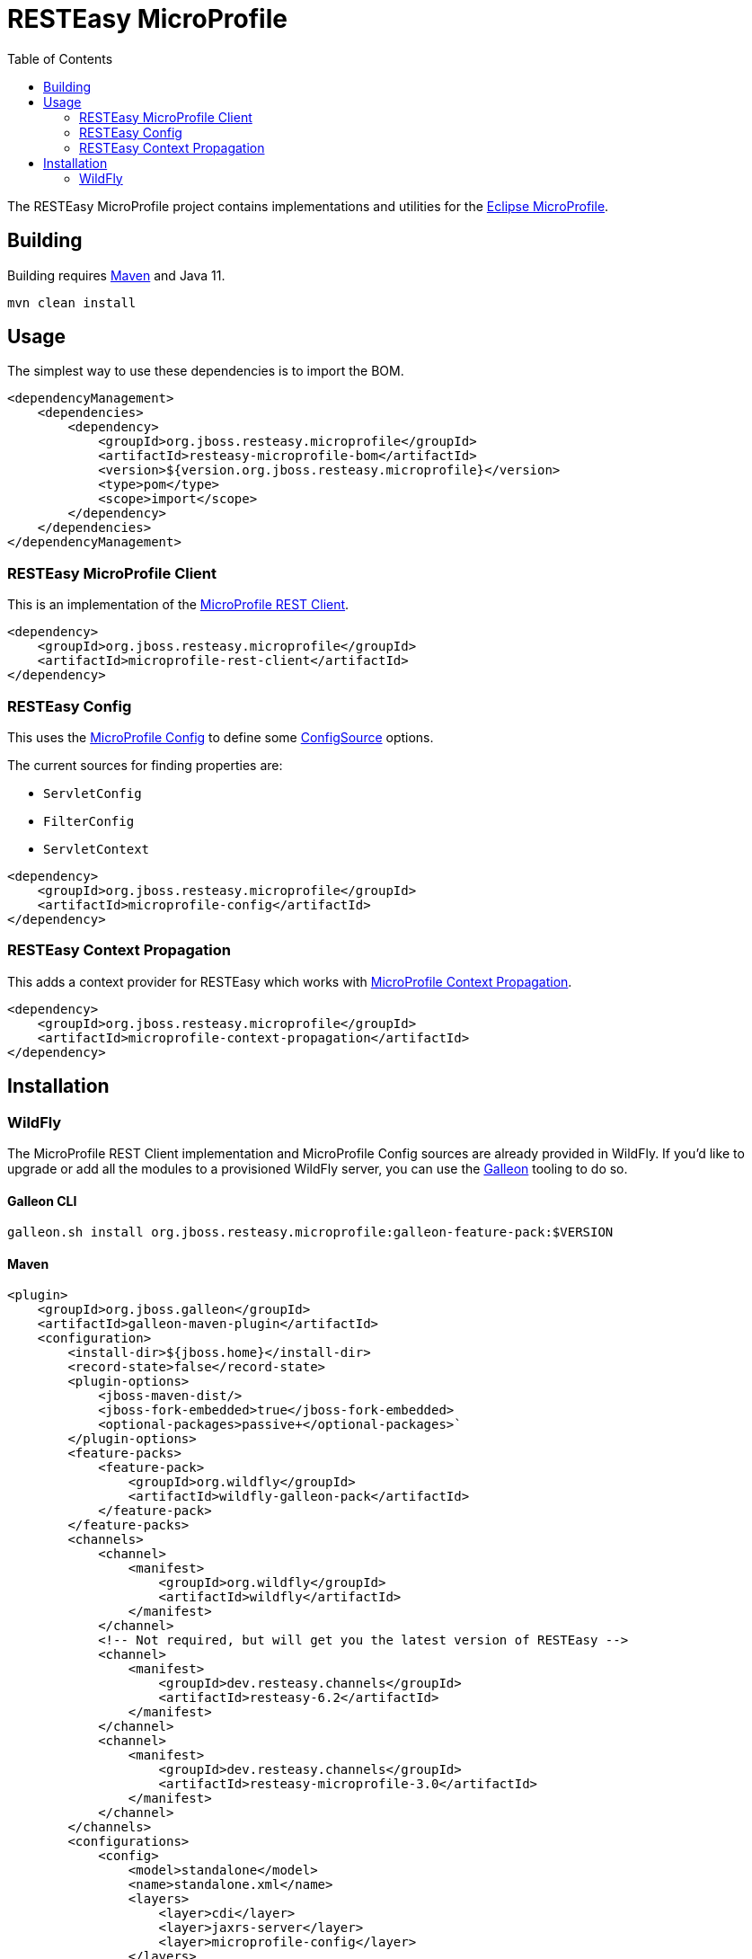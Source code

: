 = RESTEasy MicroProfile
:toc:

The RESTEasy MicroProfile project contains implementations and utilities for the
https://microprofile.io/[Eclipse MicroProfile].

== Building

Building requires https://maven.apache.org/download.cgi[Maven] and Java 11.
----
mvn clean install
----

== Usage

The simplest way to use these dependencies is to import the BOM.

[source,xml]
----
<dependencyManagement>
    <dependencies>
        <dependency>
            <groupId>org.jboss.resteasy.microprofile</groupId>
            <artifactId>resteasy-microprofile-bom</artifactId>
            <version>${version.org.jboss.resteasy.microprofile}</version>
            <type>pom</type>
            <scope>import</scope>
        </dependency>
    </dependencies>
</dependencyManagement>
----

=== RESTEasy MicroProfile Client

This is an implementation of the
https://download.eclipse.org/microprofile/microprofile-rest-client-2.0/microprofile-rest-client-spec-2.0.html[MicroProfile REST Client].

[source,xml]
----
<dependency>
    <groupId>org.jboss.resteasy.microprofile</groupId>
    <artifactId>microprofile-rest-client</artifactId>
</dependency>
----

=== RESTEasy Config

This uses the https://download.eclipse.org/microprofile/microprofile-config-2.0/microprofile-config-spec-2.0.html[MicroProfile Config]
to define some
https://download.eclipse.org/microprofile/microprofile-config-2.0/apidocs/org/eclipse/microprofile/config/spi/ConfigSource.html[ConfigSource]
options.

The current sources for finding properties are:

* `ServletConfig`
* `FilterConfig`
* `ServletContext`

[source,xml]
----
<dependency>
    <groupId>org.jboss.resteasy.microprofile</groupId>
    <artifactId>microprofile-config</artifactId>
</dependency>
----

=== RESTEasy Context Propagation

This adds a context provider for RESTEasy which works with
https://download.eclipse.org/microprofile/microprofile-context-propagation-1.0/microprofile-context-propagation.html[MicroProfile Context Propagation].

[source,xml]
----
<dependency>
    <groupId>org.jboss.resteasy.microprofile</groupId>
    <artifactId>microprofile-context-propagation</artifactId>
</dependency>
----

== Installation

=== WildFly

The MicroProfile REST Client implementation and MicroProfile Config sources are already provided in WildFly. If you'd
like to upgrade or add all the modules to a provisioned WildFly server, you can use the
https://docs.wildfly.org/galleon/[Galleon] tooling to do so.

==== Galleon CLI

----
galleon.sh install org.jboss.resteasy.microprofile:galleon-feature-pack:$VERSION
----


==== Maven

[source,xml]
----
<plugin>
    <groupId>org.jboss.galleon</groupId>
    <artifactId>galleon-maven-plugin</artifactId>
    <configuration>
        <install-dir>${jboss.home}</install-dir>
        <record-state>false</record-state>
        <plugin-options>
            <jboss-maven-dist/>
            <jboss-fork-embedded>true</jboss-fork-embedded>
            <optional-packages>passive+</optional-packages>`
        </plugin-options>
        <feature-packs>
            <feature-pack>
                <groupId>org.wildfly</groupId>
                <artifactId>wildfly-galleon-pack</artifactId>
            </feature-pack>
        </feature-packs>
        <channels>
            <channel>
                <manifest>
                    <groupId>org.wildfly</groupId>
                    <artifactId>wildfly</artifactId>
                </manifest>
            </channel>
            <!-- Not required, but will get you the latest version of RESTEasy -->
            <channel>
                <manifest>
                    <groupId>dev.resteasy.channels</groupId>
                    <artifactId>resteasy-6.2</artifactId>
                </manifest>
            </channel>
            <channel>
                <manifest>
                    <groupId>dev.resteasy.channels</groupId>
                    <artifactId>resteasy-microprofile-3.0</artifactId>
                </manifest>
            </channel>
        </channels>
        <configurations>
            <config>
                <model>standalone</model>
                <name>standalone.xml</name>
                <layers>
                    <layer>cdi</layer>
                    <layer>jaxrs-server</layer>
                    <layer>microprofile-config</layer>
                </layers>
            </config>
        </configurations>
    </configuration>
    <executions>
        <execution>
            <id>server-provisioning</id>
            <goals>
                <goal>provision</goal>
            </goals>
        </execution>
    </executions>
</plugin>
----